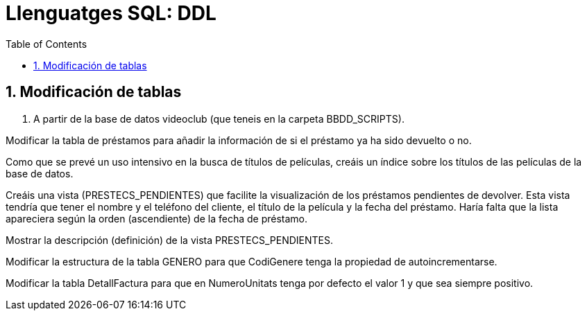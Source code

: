 = Llenguatges SQL: DDL
:doctype: article
:encoding: utf-8
:lang: ca
:toc: left
:toclevels: 3
:numbered:
:ascii-ids:

<<<

== Modificación de tablas

1. A partir de la base de datos videoclub (que teneis en la carpeta BBDD_SCRIPTS).

Modificar la tabla de préstamos para añadir la información de si el préstamo ya ha sido devuelto o no.

Como que se prevé un uso intensivo en la busca de títulos de películas, creáis un índice sobre los títulos de las películas de la base de datos.

Creáis una vista (PRESTECS_PENDIENTES) que facilite la visualización de los préstamos pendientes de devolver. Esta vista tendría que tener el nombre y el teléfono del cliente, el título de la película y la fecha del préstamo. Haría falta que la lista apareciera según la orden (ascendiente) de la fecha de préstamo.

Mostrar la descripción (definición) de la vista PRESTECS_PENDIENTES.

Modificar la estructura de la tabla GENERO para que CodiGenere tenga la propiedad de autoincrementarse.

Modificar la tabla DetallFactura para que en NumeroUnitats tenga por defecto el valor 1 y que sea siempre positivo.
